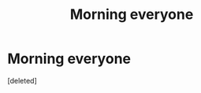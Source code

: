 #+TITLE: Morning everyone

* Morning everyone
:PROPERTIES:
:Score: 0
:DateUnix: 1612936413.0
:DateShort: 2021-Feb-10
:FlairText: Request
:END:
[deleted]

